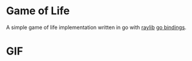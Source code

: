 * Game of Life
A simple game of life implementation written in go with [[https://github.com/raysan5/raylib][raylib]] [[https://github.com/tuxikus/go-snake][go bindings]].

* GIF
[[./assets/game-of-life.gif]]
